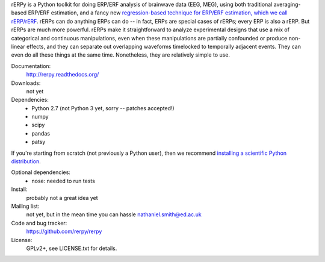 rERPy is a Python toolkit for doing ERP/ERF analysis of brainwave data
(EEG, MEG), using both traditional averaging-based ERP/ERF estimation,
and a fancy new `regression-based technique for ERP/ERF estimation,
which we call rERP/rERF <http://vorpus.org/rERP>`_. rERPs can do
anything ERPs can do -- in fact, ERPs are special cases of rERPs;
every ERP is also a rERP. But rERPs are much more powerful. rERPs make
it straightforward to analyze experimental designs that use a mix of
categorical and continuous manipulations, even when these
manipulations are partially confounded or produce non-linear effects,
and they can separate out overlapping waveforms timelocked to
temporally adjacent events. They can even do all these things at the
same time. Nonetheless, they are relatively simple to use.

.. image:: https://travis-ci.org/rerpy/rerpy.png?branch=master
   :target: https://travis-ci.org/rerpy/rerpy
.. image:: https://coveralls.io/repos/rerpy/rerpy/badge.png?branch=master
   :target: https://coveralls.io/r/rerpy/rerpy?branch=master

Documentation:
  http://rerpy.readthedocs.org/

Downloads:
  not yet

Dependencies:
  * Python 2.7 (not Python 3 yet, sorry -- patches accepted!)
  * numpy
  * scipy
  * pandas
  * patsy

If you're starting from scratch (not previously a Python user), then
we recommend `installing a scientific Python distribution
<http://www.scipy.org/install.html>`_.

Optional dependencies:
  * nose: needed to run tests

Install:
  probably not a great idea yet

Mailing list:
  not yet, but in the mean time you can hassle nathaniel.smith@ed.ac.uk

Code and bug tracker:
  https://github.com/rerpy/rerpy

License:
  GPLv2+, see LICENSE.txt for details.
